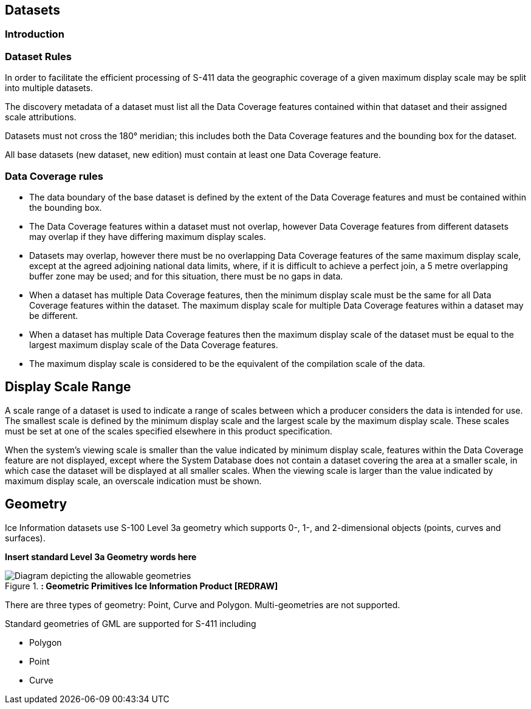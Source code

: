 [[sec-datasets]]
== Datasets

=== Introduction

=== Dataset Rules

In order to facilitate the efficient processing of S-411 data the geographic coverage of a given maximum display scale may be split into multiple datasets.

The discovery metadata of a dataset must list all the Data Coverage features contained within that dataset and their assigned scale attributions.

Datasets must not cross the 180° meridian; this includes both the Data Coverage features and the bounding box for the dataset.

All base datasets (new dataset, new edition) must contain at least one Data Coverage feature.



=== Data Coverage rules

* The data boundary of the base dataset is defined by the extent of the Data Coverage features and must be contained within the bounding box.
* The Data Coverage features within a dataset must not overlap, however Data Coverage features from different datasets may overlap if they have differing maximum display scales.
* Datasets may overlap, however there must be no overlapping Data Coverage features of the same maximum display scale, except at the agreed adjoining national data limits, where, if it is difficult to achieve a perfect join, a 5 metre overlapping buffer zone may be used; and for this situation, there must be no gaps in data.
* When a dataset has multiple Data Coverage features, then the minimum display scale must be the same for all Data Coverage features within the dataset. The maximum display scale for multiple Data Coverage features within a dataset may be different.
* When a dataset has multiple Data Coverage features then the maximum display scale of the dataset must be equal to the largest maximum display scale of the Data Coverage features.
* The maximum display scale is considered to be the equivalent of the compilation scale of the data.


== Display Scale Range
A scale range of a dataset is used to indicate a range of scales between which a producer considers the data is intended for use. The smallest scale is defined by the minimum display scale and the largest scale by the maximum display scale. These scales must be set at one of the scales specified elsewhere in this product specification.

When the system’s viewing scale is smaller than the value indicated by minimum display scale, features within the Data Coverage feature are not displayed, except where the System Database does not contain a dataset covering the area at a smaller scale, in which case the dataset will be displayed at all smaller scales. When the viewing scale is larger than the value indicated by maximum display scale, an overscale indication must be shown.


== Geometry

Ice Information datasets use S-100 Level 3a geometry which supports 0-, 1-, and 2-dimensional objects (points, curves and surfaces).

*Insert standard Level 3a Geometry words here*

[[fig-geometric-primitives-in-ice-information-product]]
.*: Geometric Primitives Ice Information Product [REDRAW]*
image::../images/figure-geometric-primitives-in-Ice-information-product.png[Diagram depicting the allowable geometries]

There are three types of geometry: Point, Curve and Polygon. Multi-geometries are not supported.

Standard geometries of GML are supported for S-411 including

* Polygon
* Point
* Curve
